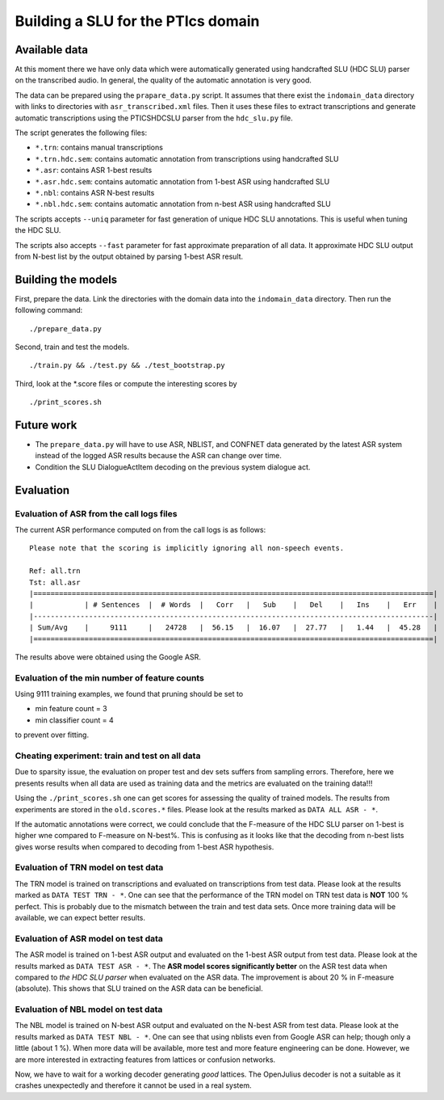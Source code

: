 Building a SLU for the PTIcs domain
===================================

Available data
--------------

At this moment there we have only data which were automatically generated using handcrafted SLU (HDC SLU) parser on the
transcribed audio. In general, the quality of the automatic annotation is very good.

The data can be prepared using the ``prapare_data.py`` script. It assumes that there exist the ``indomain_data`` directory
with links to directories with ``asr_transcribed.xml`` files. Then it uses these files to extract transcriptions
and generate automatic transcriptions using the PTICSHDCSLU parser from the ``hdc_slu.py`` file.

The script generates the following files:

- ``*.trn``: contains manual transcriptions
- ``*.trn.hdc.sem``: contains automatic annotation from transcriptions using handcrafted SLU
- ``*.asr``: contains ASR 1-best results
- ``*.asr.hdc.sem``: contains automatic annotation from 1-best ASR using handcrafted SLU
- ``*.nbl``: contains ASR N-best results
- ``*.nbl.hdc.sem``: contains automatic annotation from n-best ASR using handcrafted SLU

The scripts accepts ``--uniq`` parameter for fast generation of unique HDC SLU annotations.
This is useful when tuning the HDC SLU.

The scripts also accepts ``--fast`` parameter for fast approximate preparation of all data.
It approximate HDC SLU output from N-best list by the output obtained by parsing 1-best ASR result.

Building the models
-------------------

First, prepare the data. Link the directories with the domain data into the ``indomain_data`` directory. Then run the
following command:

::

    ./prepare_data.py


Second, train and test the models.

::

    ./train.py && ./test.py && ./test_bootstrap.py

Third, look at the *.score files or compute the interesting scores by

::

    ./print_scores.sh


Future work
-----------

- The ``prepare_data.py`` will have to use ASR, NBLIST, and CONFNET data generated by the latest ASR system instead of the
  logged ASR results because the ASR can change over time.
- Condition the SLU DialogueActItem decoding on the previous system dialogue act.


Evaluation
----------

Evaluation of ASR from the call logs files
~~~~~~~~~~~~~~~~~~~~~~~~~~~~~~~~~~~~~~~~~~

The current ASR performance computed on from the call logs is as follows:
::

    Please note that the scoring is implicitly ignoring all non-speech events.

    Ref: all.trn
    Tst: all.asr
    |==============================================================================================|
    |            | # Sentences  |  # Words  |   Corr   |   Sub    |   Del    |   Ins    |   Err    |
    |----------------------------------------------------------------------------------------------|
    | Sum/Avg    |     9111     |   24728   |  56.15   |  16.07   |  27.77   |   1.44   |  45.28   |
    |==============================================================================================|


The results above were obtained using the Google ASR.

Evaluation of the min number of feature counts
~~~~~~~~~~~~~~~~~~~~~~~~~~~~~~~~~~~~~~~~~~~~~~

Using 9111 training examples, we found that pruning should be set to

- min feature count = 3
- min classifier count = 4

to prevent over fitting.

Cheating experiment: train and test on all data
~~~~~~~~~~~~~~~~~~~~~~~~~~~~~~~~~~~~~~~~~~~~~~~

Due to sparsity issue, the evaluation on proper test and dev sets suffers from sampling errors. Therefore, here
we presents results when all data are used as training data and the metrics are evaluated on the training data!!!

Using the ``./print_scores.sh`` one can get scores for assessing the quality of trained models. The results from
experiments are stored in the ``old.scores.*`` files. Please look at the results marked as ``DATA ALL ASR - *``.

If the automatic annotations were correct, we could conclude that the F-measure of the HDC SLU parser on 1-best
is higher wne compared to F-measure on N-best%. This is confusing as it looks like that the decoding from n-best lists
gives worse results when compared to decoding from 1-best ASR hypothesis.

Evaluation of TRN model on test data
~~~~~~~~~~~~~~~~~~~~~~~~~~~~~~~~~~~~

The TRN model is trained on transcriptions and evaluated on transcriptions from test data. Please look at the results
marked as ``DATA TEST TRN - *``. One can see that the performance of the TRN model on TRN test data is **NOT**
100 % perfect. This is probably due to the mismatch between the train and test data sets. Once more training data will
be available, we can expect better results.

Evaluation of ASR model on test data
~~~~~~~~~~~~~~~~~~~~~~~~~~~~~~~~~~~~

The ASR model is trained on 1-best ASR output and evaluated on the 1-best ASR output from test data. Please look at
the results marked as ``DATA TEST ASR - *``. The **ASR model scores significantly better** on the ASR test data when
compared to *the HDC SLU parser* when evaluated on the ASR data. The improvement is about 20 % in F-measure (absolute).
This shows that SLU trained on the ASR data can be beneficial.

Evaluation of NBL model on test data
~~~~~~~~~~~~~~~~~~~~~~~~~~~~~~~~~~~~

The NBL model is trained on N-best ASR output and evaluated on the N-best ASR from test data. Please look at
the results marked as ``DATA TEST NBL - *``. One can see that using nblists even from Google ASR can help; though
only a little (about 1 %). When more data will be available, more test and more feature engineering can be done.
However, we are more interested in extracting features from lattices or confusion networks.

Now, we have to wait for a working decoder generating *good* lattices.
The OpenJulius decoder is not a suitable as it crashes unexpectedly and therefore it cannot be used in a real system.